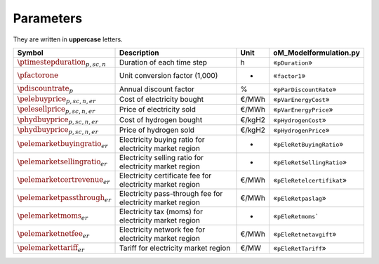 Parameters
==========

They are written in **uppercase** letters.

=============================================  ===================================================================  ========  ===========================================================================
**Symbol**                                     **Description**                                                      **Unit**  **oM_Modelformulation.py**
---------------------------------------------  -------------------------------------------------------------------  --------  ---------------------------------------------------------------------------
:math:`\ptimestepduration_{p,sc,n}`            Duration of each time step                                           h         «``pDuration``»
:math:`\pfactorone`                            Unit conversion factor (1,000)                                       -         «``factor1``»
:math:`\pdiscountrate_{p}`                     Annual discount factor                                               %         «``pParDiscountRate``»
:math:`\pelebuyprice_{p,sc,n,er}`              Cost of electricity bought                                           €/MWh     «``pVarEnergyCost``»
:math:`\pelesellprice_{p,sc,n,er}`             Price of electricity sold                                            €/MWh     «``pVarEnergyPrice``»
:math:`\phydbuyprice_{p,sc,n,er}`              Cost of hydrogen bought                                              €/kgH2    «``pHydrogenCost``»
:math:`\phydbuyprice_{p,sc,n,er}`              Price of hydrogen sold                                               €/kgH2    «``pHydrogenPrice``»
:math:`\pelemarketbuyingratio_{er}`            Electricity buying ratio for electricity market region               -         «``pEleRetBuyingRatio``»
:math:`\pelemarketsellingratio_{er}`           Electricity selling ratio for electricity market region              -         «``pEleRetSellingRatio``»
:math:`\pelemarketcertrevenue_{er}`            Electricity certificate fee for electricity market region            €/MWh     «``pEleRetelcertifikat``»
:math:`\pelemarketpassthrough_{er}`            Electricity pass-through fee for electricity market region           €/MWh     «``pEleRetpaslag``»
:math:`\pelemarketmoms_{er}`                   Electricity tax (moms) for electricity market region                 -         «``pEleRetmoms```
:math:`\pelemarketnetfee_{er}`                 Electricity network fee for electricity market region                €/MWh     «``pEleRetnetavgift``»
:math:`\pelemarkettariff_{er}`                 Tariff for electricity market region                                 €/MW      «``pEleRetTariff``»
=============================================  ===================================================================  ========  ===========================================================================